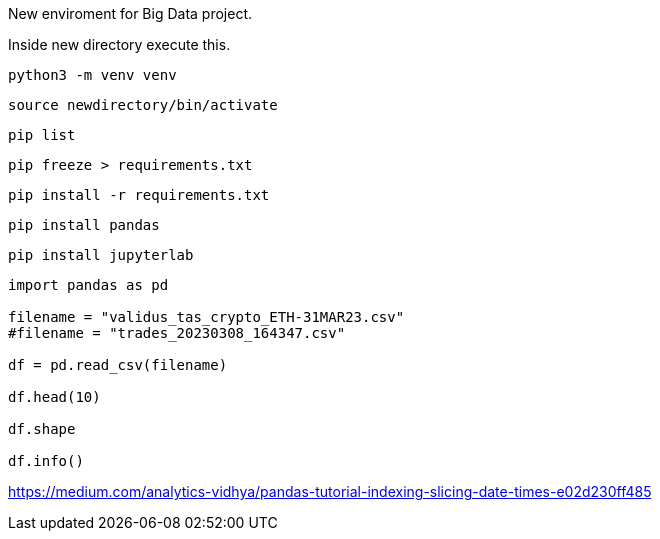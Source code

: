 New enviroment for Big Data project.

Inside new directory execute this.

```
python3 -m venv venv
```

```
source newdirectory/bin/activate
```

```
pip list
```

```
pip freeze > requirements.txt
```

```
pip install -r requirements.txt
```


```
pip install pandas
```

```
pip install jupyterlab
```

=====

```
import pandas as pd

filename = "validus_tas_crypto_ETH-31MAR23.csv"
#filename = "trades_20230308_164347.csv"

df = pd.read_csv(filename)

df.head(10)

df.shape

df.info()

```

https://medium.com/analytics-vidhya/pandas-tutorial-indexing-slicing-date-times-e02d230ff485
